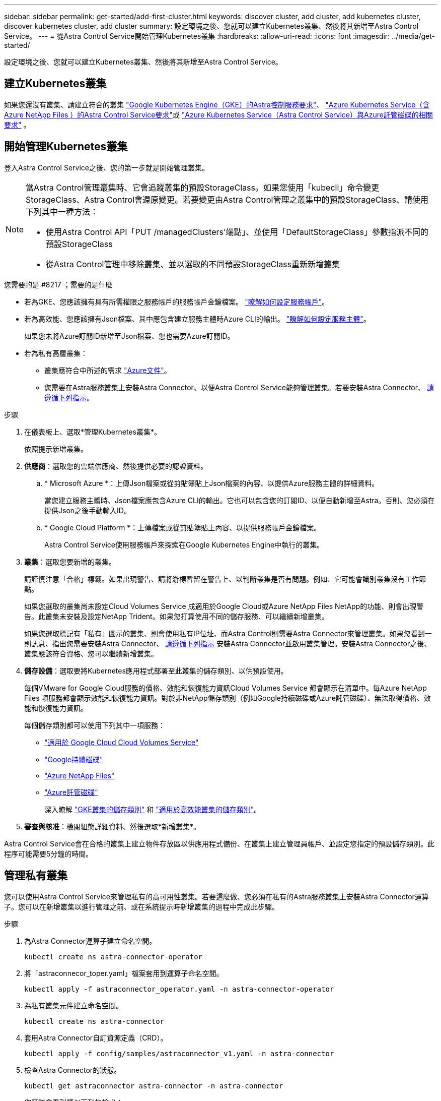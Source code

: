 ---
sidebar: sidebar 
permalink: get-started/add-first-cluster.html 
keywords: discover cluster, add cluster, add kubernetes cluster, discover kubernetes cluster, add cluster 
summary: 設定環境之後、您就可以建立Kubernetes叢集、然後將其新增至Astra Control Service。 
---
= 從Astra Control Service開始管理Kubernetes叢集
:hardbreaks:
:allow-uri-read: 
:icons: font
:imagesdir: ../media/get-started/


[role="lead"]
設定環境之後、您就可以建立Kubernetes叢集、然後將其新增至Astra Control Service。



== 建立Kubernetes叢集

如果您還沒有叢集、請建立符合的叢集 link:set-up-google-cloud.html#gke-cluster-requirements["Google Kubernetes Engine（GKE）的Astra控制服務要求"]、 link:set-up-microsoft-azure-with-anf.html["Azure Kubernetes Service（含Azure NetApp Files ）的Astra Control Service要求"]或 link:set-up-microsoft-azure-with-amd.html["Azure Kubernetes Service（Astra Control Service）與Azure託管磁碟的相關要求"] 。



== 開始管理Kubernetes叢集

登入Astra Control Service之後、您的第一步就是開始管理叢集。

[NOTE]
====
當Astra Control管理叢集時、它會追蹤叢集的預設StorageClass。如果您使用「kubecll」命令變更StorageClass、Astra Control會還原變更。若要變更由Astra Control管理之叢集中的預設StorageClass、請使用下列其中一種方法：

* 使用Astra Control API「PUT /managedClusters'端點」、並使用「DefaultStorageClass」參數指派不同的預設StorageClass
* 從Astra Control管理中移除叢集、並以選取的不同預設StorageClass重新新增叢集


====
.您需要的是 #8217 ；需要的是什麼
* 若為GKE、您應該擁有具有所需權限之服務帳戶的服務帳戶金鑰檔案。 link:../get-started/set-up-google-cloud.html#create-a-service-account["瞭解如何設定服務帳戶"]。
* 若為高效能、您應該擁有Json檔案、其中應包含建立服務主體時Azure CLI的輸出。 link:../get-started/set-up-microsoft-azure-with-anf.html#create-an-azure-service-principal-2["瞭解如何設定服務主體"]。
+
如果您未將Azure訂閱ID新增至Json檔案、您也需要Azure訂閱ID。

* 若為私有高層叢集：
+
** 叢集應符合中所述的需求 https://docs.microsoft.com/en-us/azure/aks/private-clusters["Azure文件"^]。
** 您需要在Astra服務叢集上安裝Astra Connector、以便Astra Control Service能夠管理叢集。若要安裝Astra Connector、 <<Manage a private cluster,請遵循下列指示>>。




.步驟
. 在儀表板上、選取*管理Kubernetes叢集*。
+
依照提示新增叢集。

. *供應商*：選取您的雲端供應商、然後提供必要的認證資料。
+
.. * Microsoft Azure *：上傳Json檔案或從剪貼簿貼上Json檔案的內容、以提供Azure服務主體的詳細資料。
+
當您建立服務主體時、Json檔案應包含Azure CLI的輸出。它也可以包含您的訂閱ID、以便自動新增至Astra。否則、您必須在提供Json之後手動輸入ID。

.. * Google Cloud Platform *：上傳檔案或從剪貼簿貼上內容、以提供服務帳戶金鑰檔案。
+
Astra Control Service使用服務帳戶來探索在Google Kubernetes Engine中執行的叢集。



. *叢集*：選取您要新增的叢集。
+
請謹慎注意「合格」標籤。如果出現警告、請將游標暫留在警告上、以判斷叢集是否有問題。例如、它可能會識別叢集沒有工作節點。

+
如果您選取的叢集尚未設定Cloud Volumes Service 成適用於Google Cloud或Azure NetApp Files NetApp的功能、則會出現警告。此叢集未安裝及設定NetApp Trident。如果您打算使用不同的儲存服務、可以繼續新增叢集。

+
如果您選取標記有「私有」圖示的叢集、則會使用私有IP位址、而Astra Control則需要Astra Connector來管理叢集。如果您看到一則訊息、指出您需要安裝Astra Connector、 <<Manage a private cluster,請遵循下列指示>> 安裝Astra Connector並啟用叢集管理。安裝Astra Connector之後、叢集應該符合資格、您可以繼續新增叢集。

. *儲存設備*：選取要將Kubernetes應用程式部署至此叢集的儲存類別、以供預設使用。
+
每個VMware for Google Cloud服務的價格、效能和恢復能力資訊Cloud Volumes Service 都會顯示在清單中。每Azure NetApp Files 項服務都會顯示效能和恢復能力資訊。對於非NetApp儲存類別（例如Google持續磁碟或Azure託管磁碟）、無法取得價格、效能和恢復能力資訊。

+
每個儲存類別都可以使用下列其中一項服務：

+
** https://cloud.netapp.com/cloud-volumes-service-for-gcp["適用於 Google Cloud Cloud Volumes Service"^]
** https://cloud.google.com/persistent-disk/["Google持續磁碟"^]
** https://cloud.netapp.com/azure-netapp-files["Azure NetApp Files"^]
** https://docs.microsoft.com/en-us/azure/virtual-machines/managed-disks-overview["Azure託管磁碟"^]
+
深入瞭解 link:../learn/choose-class-and-size.html["GKE叢集的儲存類別"] 和 link:../learn/azure-storage.html["適用於高效能叢集的儲存類別"]。



. *審查與核准*：檢閱組態詳細資料、然後選取*新增叢集*。


Astra Control Service會在合格的叢集上建立物件存放區以供應用程式備份、在叢集上建立管理員帳戶、並設定您指定的預設儲存類別。此程序可能需要5分鐘的時間。



== 管理私有叢集

您可以使用Astra Control Service來管理私有的高可用性叢集。若要這麼做、您必須在私有的Astra服務叢集上安裝Astra Connector運算子。您可以在新增叢集以進行管理之前、或在系統提示時新增叢集的過程中完成此步驟。

.步驟
. 為Astra Connector運算子建立命名空間。
+
[listing]
----
kubectl create ns astra-connector-operator
----
. 將「astraconnecor_toper.yaml」檔案套用到運算子命名空間。
+
[listing]
----
kubectl apply -f astraconnector_operator.yaml -n astra-connector-operator
----
. 為私有叢集元件建立命名空間。
+
[listing]
----
kubectl create ns astra-connector
----
. 套用Astra Connector自訂資源定義（CRD）。
+
[listing]
----
kubectl apply -f config/samples/astraconnector_v1.yaml -n astra-connector
----
. 檢查Astra Connector的狀態。
+
[listing]
----
kubectl get astraconnector astra-connector -n astra-connector
----
+
您應該會看到類似下列的輸出：

+
[listing]
----
NAME              REGISTERED   ASTRACONNECTORID
astra-connector   true         22b839aa-8b85-445a-85dd-0b1f53b5ea19
----

